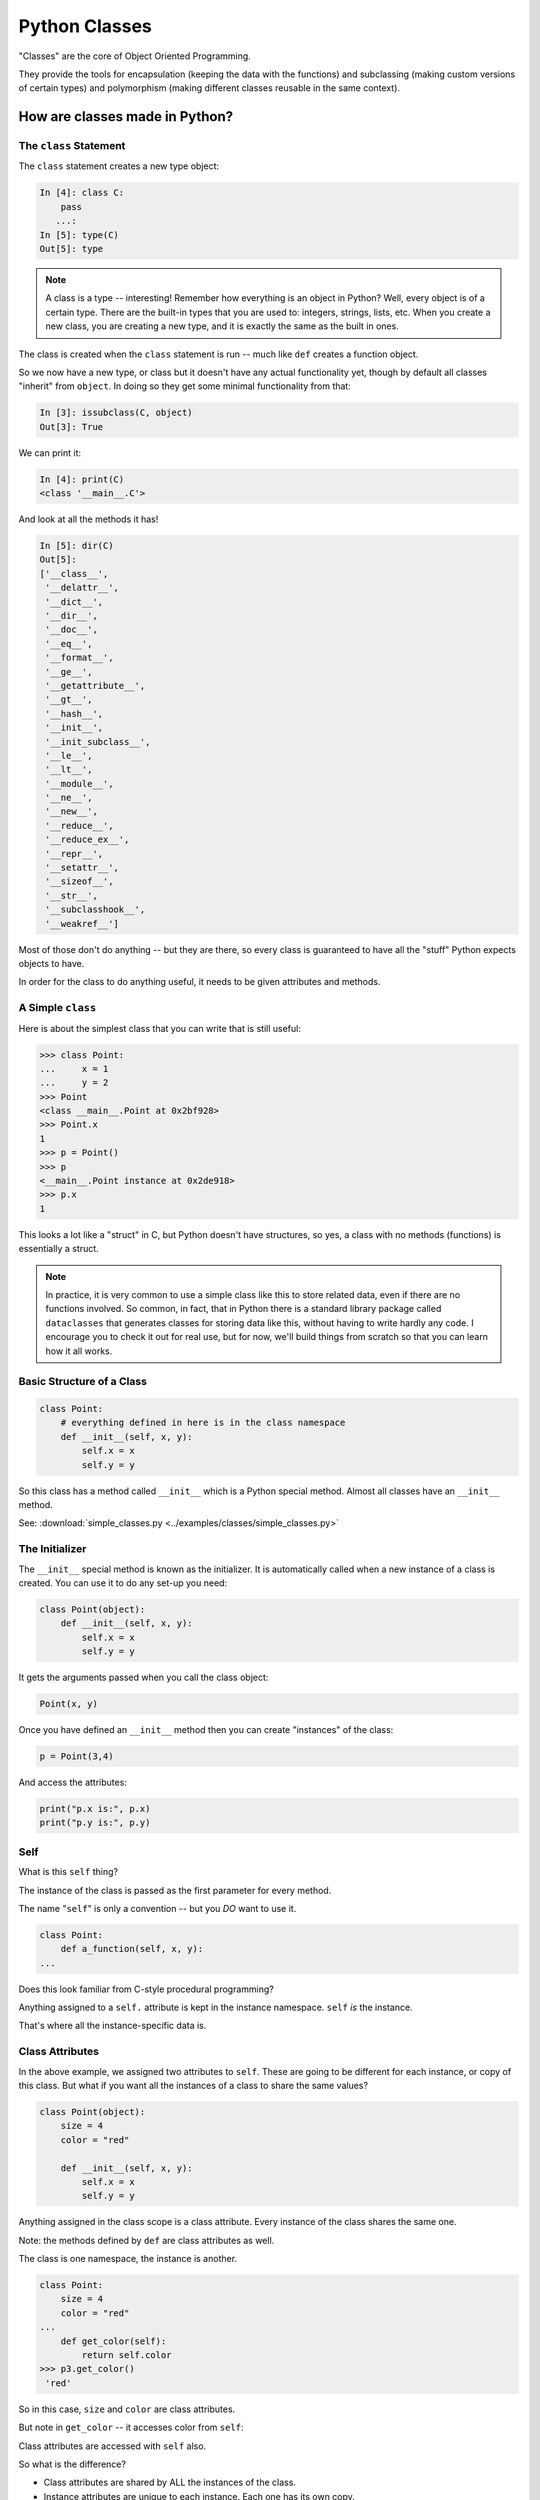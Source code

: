 .. _python_classes:

##############
Python Classes
##############

"Classes" are the core of Object Oriented Programming.

They provide the tools for encapsulation (keeping the data with the functions) and subclassing (making custom versions of certain types) and polymorphism (making different classes reusable in the same context).

How are classes made in Python?
===============================

The ``class`` Statement
-----------------------

The ``class`` statement creates a new type object:

.. code-block:: ipython

    In [4]: class C:
        pass
       ...:
    In [5]: type(C)
    Out[5]: type

.. note:: A class is a type -- interesting! Remember how everything is an object in Python? Well, every object is of a certain type. There are the built-in types that you are used to: integers, strings, lists, etc. When you create a new class, you are creating a new type, and it is exactly the same as the built in ones.

The class is created when the ``class`` statement is run -- much like ``def`` creates a function object.

So we now have a new type, or class but it doesn't have any actual functionality yet, though by default all classes "inherit" from ``object``. In doing so they get some minimal functionality from that:

.. code-block:: ipython

    In [3]: issubclass(C, object)
    Out[3]: True

We can print it:

.. code-block:: ipython

    In [4]: print(C)
    <class '__main__.C'>

And look at all the methods it has!

.. code-block:: ipython

    In [5]: dir(C)
    Out[5]:
    ['__class__',
     '__delattr__',
     '__dict__',
     '__dir__',
     '__doc__',
     '__eq__',
     '__format__',
     '__ge__',
     '__getattribute__',
     '__gt__',
     '__hash__',
     '__init__',
     '__init_subclass__',
     '__le__',
     '__lt__',
     '__module__',
     '__ne__',
     '__new__',
     '__reduce__',
     '__reduce_ex__',
     '__repr__',
     '__setattr__',
     '__sizeof__',
     '__str__',
     '__subclasshook__',
     '__weakref__']

Most of those don't do anything -- but they are there, so every class is guaranteed to have all the "stuff" Python expects objects to have.

In order for the class to do anything useful, it needs to be given attributes and methods.

A Simple ``class``
------------------

Here is about the simplest class that you can write that is still useful:

.. code-block:: python

    >>> class Point:
    ...     x = 1
    ...     y = 2
    >>> Point
    <class __main__.Point at 0x2bf928>
    >>> Point.x
    1
    >>> p = Point()
    >>> p
    <__main__.Point instance at 0x2de918>
    >>> p.x
    1

This looks a lot like a "struct" in C, but Python doesn't have structures, so yes, a class with no methods (functions) is essentially a struct.

.. note:: In practice, it is very common to use a simple class like this to store related data, even if there are no functions involved. So common, in fact, that in Python there is a standard library package called ``dataclasses`` that generates classes for storing data like this, without having to write hardly any code. I encourage you to check it out for real use, but for now, we'll build things from scratch so that you can learn how it all works.

Basic Structure of a Class
--------------------------

.. code-block:: python

    class Point:
        # everything defined in here is in the class namespace
        def __init__(self, x, y):
            self.x = x
            self.y = y

So this class has a method called ``__init__`` which is a Python special method. Almost all classes have an ``__init__`` method.

See: :download:`simple_classes.py <../examples/classes/simple_classes.py>`

The Initializer
---------------

The ``__init__``  special method is known as the initializer. It is automatically called when a new instance of a class is created. You can use it to do any set-up you need:

.. code-block:: python

    class Point(object):
        def __init__(self, x, y):
            self.x = x
            self.y = y

It gets the arguments passed when you call the class object:

.. code-block:: python

    Point(x, y)

Once you have defined an ``__init__`` method then you can create "instances" of the class:

.. code-block:: python

    p = Point(3,4)

And access the attributes:

.. code-block:: python

    print("p.x is:", p.x)
    print("p.y is:", p.y)

Self
----

What is this ``self`` thing?

The instance of the class is passed as the first parameter for every method.

The name "``self``" is only a convention -- but you *DO* want to use it.

.. code-block:: python

    class Point:
        def a_function(self, x, y):
    ...

Does this look familiar from C-style procedural programming?

Anything assigned to a ``self.`` attribute is kept in the instance namespace. ``self`` *is* the instance.

That's where all the instance-specific data is.

Class Attributes
----------------

In the above example, we assigned two attributes to ``self``. These are going to be different for each instance, or copy of this class. But what if you want all the instances of a class to share the same values?

.. code-block:: python

    class Point(object):
        size = 4
        color = "red"

        def __init__(self, x, y):
            self.x = x
            self.y = y

Anything assigned in the class scope is a class attribute. Every instance of the class shares the same one.

Note: the methods defined by ``def`` are class attributes as well.

The class is one namespace, the instance is another.

.. code-block:: python

    class Point:
        size = 4
        color = "red"
    ...
        def get_color(self):
            return self.color
    >>> p3.get_color()
     'red'

So in this case, ``size`` and ``color`` are class attributes.

But note in ``get_color`` -- it accesses color from ``self``:

Class attributes are accessed with ``self`` also.

So what is the difference?

* Class attributes are shared by ALL the instances of the class.
* Instance attributes are unique to each instance. Each one has its own copy.

Here is an example:

.. code-block:: ipython

    In [6]: class C:
       ...:     x = [1,2,3] # class attribute
       ...:     def __init__(self):
       ...:         self.y = [4,5,6] # instance attribute
       ...:

    In [7]: c1 = C()

    In [8]: c2 = C()

    In [9]: c1.x is c2.x # does each instance see the same x?
    Out[9]: True

    In [10]: c1.y is c2.y # does each instance see the same y?
    Out[10]: False

But what are the consequences of this? It's a **very** important distinction. Watch what happens if we change something in these objects, adding a new item to both the lists in ``c1``:

.. code-block:: ipython

    # add an item to c1's x list
    In [5]: c1.x.append(100)

    In [6]: c1.x
    Out[6]: [1, 2, 3, 100]

    In [7]: c2.x
    Out[7]: [1, 2, 3, 100]

Note that adding something to ``c1.x`` also changed ``c2.x``. That is because they are the *same* list. ``.x`` is a *class attribute*. ``c1`` and ``c2`` share the same class, so they share the same class attributes.

But if we change ``y``, which is an instance attribute:

.. code-block:: ipython

    In [8]: c1.y.append(200)

    In [9]: c1.y
    Out[9]: [4, 5, 6, 200]

    In [10]: c2.y
    Out[10]: [4, 5, 6]

Appending to ``c1.y`` did not change ``c2.y``. ``y`` in this case is a an *instance* attribute. Each instance has its own version. Changing one will not affect the others.

So when you are deciding where to "put" something, you need to think about whether all instances need the same thing, or if they each need their own version of the attribute.

As a class attribute, you can access it from the class namespace as well, and it will affect all instances of that class:

.. code-block:: python

    In [11]: C.x.append(2222)

    In [12]: c1.x
    Out[12]: [1, 2, 3, 100, 2222]

    In [13]: c2.x
    Out[13]: [1, 2, 3, 100, 2222]

So here we changed ``x`` on the *class* object, ``C``, and the change showed up in all the instances, ``c1`` and ``c2``.

Instance attributes are far more common than class attributes. After all, the whole point of classes it to have instances with their own data.

Typical Methods
---------------

.. code-block:: python

    import math

    class Circle:
        color = "red"

        def __init__(self, diameter):
            self.diameter = diameter

        def expand(self, factor=2):
            self.diameter = self.diameter * factor
            return None  # note that if you leave that off, it will still return None

        def area(self):
            area = (self.diameter / 2)**2 * math.pi
            return area

Methods take some parameters, and possibly manipulate the attributes in ``self``.

Remember that classes are about encapsulating the data and the functions that act on that data. The methods are the functions that act on the data.

They may or may not return something useful.

.. note::

  It is a convention in Python that methods that change the internal state of an object return ``None``, whereas methods that return a new object, or some calculated result without changing the state return that value.

  You can see examples of this in the python built-ins. Methods of lists like ``append`` or ``sort`` return None, indicating that they have mutated the instance.

Gotchas
-------

.. code-block:: python

    ...
        def grow(self, factor=2):
            self.diameter = self.diameter * factor
    ...
    In [205]: C = Circle(5)
    In [206]: C.grow(2,3)

    TypeError: grow() takes at most 2 arguments (3 given)

Huh? I only gave two arguments!

``self`` is implicitly passed in for you by Python. So it actually *did* get three!

Functions (methods) are First Class Objects
-------------------------------------------

Note that in Python, functions are first class objects, so a method *is* an attribute.

All the same rules apply about attribute access. Note that the methods are defined in the class, so they are class attributes.

All the instances share the same methods. There is only one copy of each method.

But each method gets its own namespace when it is actually called, so there is no confusion, just like when you call a regular function multiple times.

Manipulating Attributes
-----------------------

Python makes it very easy to manipulate object's attributes -- you can access them with the "dot" notation, and simply set them like any other variable. With the ``Circle`` class above:

.. code-block:: python

    In [15]: c = Circle(2)

    In [16]: c.area()
    Out[16]: 3.141592653589793

    In [17]: c.diameter = 4

    In [18]: c.area()
    Out[18]: 12.566370614359172

Note that after I changed the diameter attribute, when I called the ``area()`` method it used the new diameter. Simple attribute access changed the state of the object.

So you now know how to:

* Define a class
* Give the class shared (class) attributes
* Add an initializer to set up its initial state
* Add methods to manipulate that state
* Add methods that return the results of calculations of the current state

You can do a lot with this simple functionality. Frankly, all creating classes like this has done is put everything together in a neat package. This is very useful, but hasn't given you much new power.

But it's a good idea to get the hang of using classes, and methods, and ``self`` for a bit before moving on to the more powerful feature of subclassing.
